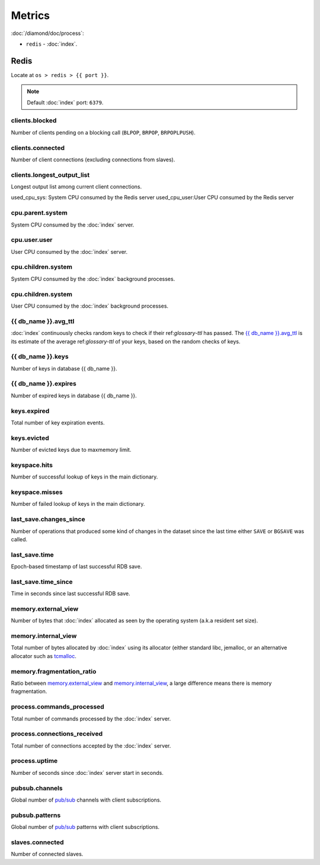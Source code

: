 Metrics
=======

:doc:`/diamond/doc/process`:

* ``redis`` - :doc:`index`.

Redis
-----

Locate at ``os > redis > {{ port }}``.

.. note::

   Default :doc:`index` port: ``6379``.

clients.blocked
~~~~~~~~~~~~~~~

Number of clients pending on a blocking call (``BLPOP``, ``BRPOP``,
``BRPOPLPUSH``).

clients.connected
~~~~~~~~~~~~~~~~~

Number of client connections (excluding connections from slaves).

clients.longest_output_list
~~~~~~~~~~~~~~~~~~~~~~~~~~~

Longest output list among current client connections.

used_cpu_sys: System CPU consumed by the Redis server
used_cpu_user:User CPU consumed by the Redis server

cpu.parent.system
~~~~~~~~~~~~~~~~~

System CPU consumed by the :doc:`index` server.

cpu.user.user
~~~~~~~~~~~~~

User CPU consumed by the :doc:`index` server.

cpu.children.system
~~~~~~~~~~~~~~~~~~~

System CPU consumed by the :doc:`index` background processes.

cpu.children.system
~~~~~~~~~~~~~~~~~~~

User CPU consumed by the :doc:`index` background processes.

{{ db_name }}.avg_ttl
~~~~~~~~~~~~~~~~~~~~~

:doc:`index` continuously checks random keys to check if their
ref:`glossary-ttl` has passed. The `{{ db_name }}.avg_ttl`_ is its estimate of
the average ref:`glossary-ttl` of your keys, based on the random checks of keys.

{{ db_name }}.keys
~~~~~~~~~~~~~~~~~~

Number of keys in database {{ db_name }}.

{{ db_name }}.expires
~~~~~~~~~~~~~~~~~~~~~

Number of expired keys in database {{ db_name }}.

keys.expired
~~~~~~~~~~~~

Total number of key expiration events.

keys.evicted
~~~~~~~~~~~~

Number of evicted keys due to maxmemory limit.

keyspace.hits
~~~~~~~~~~~~~

Number of successful lookup of keys in the main dictionary.

keyspace.misses
~~~~~~~~~~~~~~~

Number of failed lookup of keys in the main dictionary.

last_save.changes_since
~~~~~~~~~~~~~~~~~~~~~~~

Number of operations that produced some kind of changes in the dataset
since the last time either ``SAVE`` or ``BGSAVE`` was called.

last_save.time
~~~~~~~~~~~~~~

Epoch-based timestamp of last successful RDB save.

last_save.time_since
~~~~~~~~~~~~~~~~~~~~

Time in seconds since last successful RDB save.

memory.external_view
~~~~~~~~~~~~~~~~~~~~

Number of bytes that :doc:`index` allocated as seen by the operating system
(a.k.a resident set size).

memory.internal_view
~~~~~~~~~~~~~~~~~~~~

Total number of bytes allocated by :doc:`index` using its
allocator (either standard libc, jemalloc, or an alternative allocator
such as `tcmalloc <http://code.google.com/p/google-perftools/>`_.

memory.fragmentation_ratio
~~~~~~~~~~~~~~~~~~~~~~~~~~

Ratio between `memory.external_view`_ and `memory.internal_view`_, a
large difference means there is memory fragmentation.

process.commands_processed
~~~~~~~~~~~~~~~~~~~~~~~~~~

Total number of commands processed by the :doc:`index`
server.

process.connections_received
~~~~~~~~~~~~~~~~~~~~~~~~~~~~

Total number of connections accepted by the :doc:`index`
server.

process.uptime
~~~~~~~~~~~~~~

Number of seconds since :doc:`index` server start in
seconds.

pubsub.channels
~~~~~~~~~~~~~~~

Global number of `pub/sub <http://redis.io/topics/pubsub>`_ channels
with client subscriptions.

pubsub.patterns
~~~~~~~~~~~~~~~

Global number of `pub/sub <http://redis.io/topics/pubsub>`_ patterns
with client subscriptions.

slaves.connected
~~~~~~~~~~~~~~~~

Number of connected slaves.

